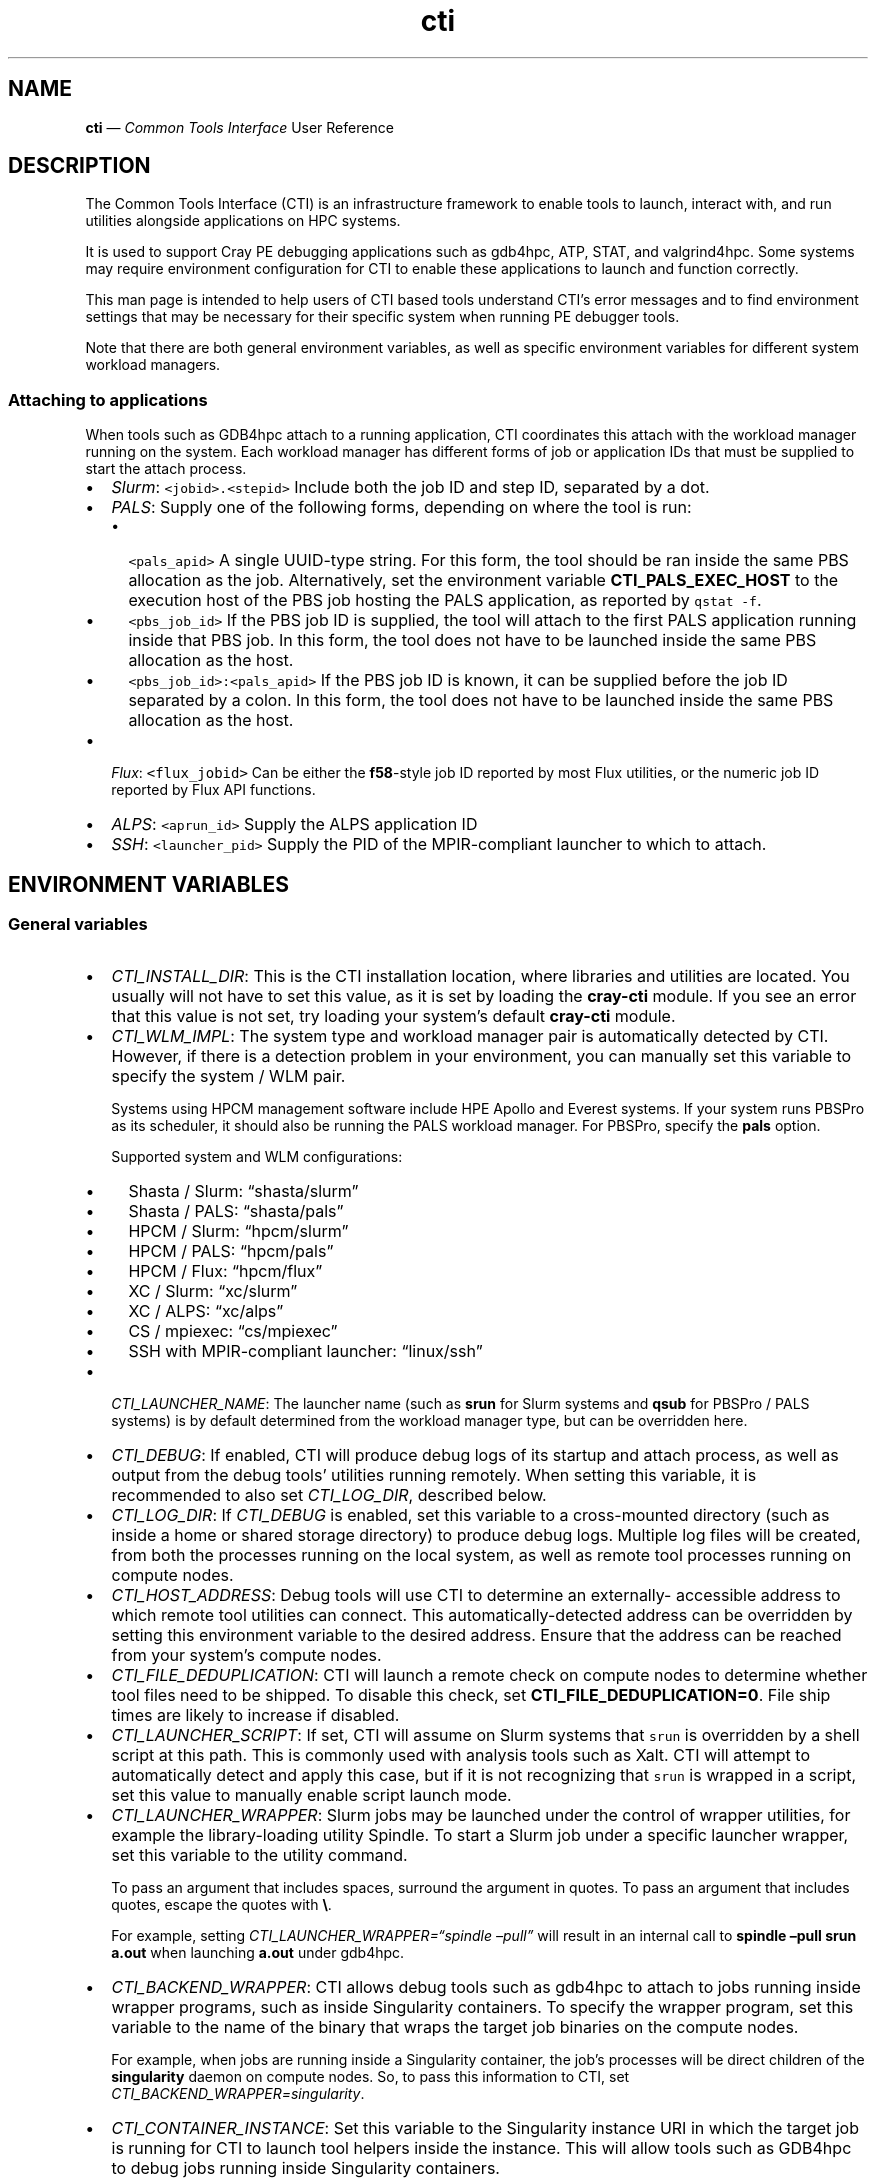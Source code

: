 .\" Automatically generated by Pandoc 2.14.2
.\"
.TH "cti" "1" "2022-09-06" "" ""
.hy
.SH NAME
.PP
\f[B]cti\f[R] \[em] \f[I]Common Tools Interface\f[R] User Reference
.SH DESCRIPTION
.PP
The Common Tools Interface (CTI) is an infrastructure framework to
enable tools to launch, interact with, and run utilities alongside
applications on HPC systems.
.PP
It is used to support Cray PE debugging applications such as gdb4hpc,
ATP, STAT, and valgrind4hpc.
Some systems may require environment configuration for CTI to enable
these applications to launch and function correctly.
.PP
This man page is intended to help users of CTI based tools understand
CTI\[cq]s error messages and to find environment settings that may be
necessary for their specific system when running PE debugger tools.
.PP
Note that there are both general environment variables, as well as
specific environment variables for different system workload managers.
.SS Attaching to applications
.PP
When tools such as GDB4hpc attach to a running application, CTI
coordinates this attach with the workload manager running on the system.
Each workload manager has different forms of job or application IDs that
must be supplied to start the attach process.
.IP \[bu] 2
\f[I]Slurm\f[R]: \f[C]<jobid>.<stepid>\f[R] Include both the job ID and
step ID, separated by a dot.
.IP \[bu] 2
\f[I]PALS\f[R]: Supply one of the following forms, depending on where
the tool is run:
.RS 2
.IP \[bu] 2
\f[C]<pals_apid>\f[R] A single UUID-type string.
For this form, the tool should be ran inside the same PBS allocation as
the job.
Alternatively, set the environment variable \f[B]CTI_PALS_EXEC_HOST\f[R]
to the execution host of the PBS job hosting the PALS application, as
reported by \f[C]qstat -f\f[R].
.IP \[bu] 2
\f[C]<pbs_job_id>\f[R] If the PBS job ID is supplied, the tool will
attach to the first PALS application running inside that PBS job.
In this form, the tool does not have to be launched inside the same PBS
allocation as the host.
.IP \[bu] 2
\f[C]<pbs_job_id>:<pals_apid>\f[R] If the PBS job ID is known, it can be
supplied before the job ID separated by a colon.
In this form, the tool does not have to be launched inside the same PBS
allocation as the host.
.RE
.IP \[bu] 2
\f[I]Flux\f[R]: \f[C]<flux_jobid>\f[R] Can be either the
\f[B]f58\f[R]-style job ID reported by most Flux utilities, or the
numeric job ID reported by Flux API functions.
.IP \[bu] 2
\f[I]ALPS\f[R]: \f[C]<aprun_id>\f[R] Supply the ALPS application ID
.IP \[bu] 2
\f[I]SSH\f[R]: \f[C]<launcher_pid>\f[R] Supply the PID of the
MPIR-compliant launcher to which to attach.
.SH ENVIRONMENT VARIABLES
.SS General variables
.IP \[bu] 2
\f[I]CTI_INSTALL_DIR\f[R]: This is the CTI installation location, where
libraries and utilities are located.
You usually will not have to set this value, as it is set by loading the
\f[B]cray-cti\f[R] module.
If you see an error that this value is not set, try loading your
system\[cq]s default \f[B]cray-cti\f[R] module.
.IP \[bu] 2
\f[I]CTI_WLM_IMPL\f[R]: The system type and workload manager pair is
automatically detected by CTI.
However, if there is a detection problem in your environment, you can
manually set this variable to specify the system / WLM pair.
.RS 2
.PP
Systems using HPCM management software include HPE Apollo and Everest
systems.
If your system runs PBSPro as its scheduler, it should also be running
the PALS workload manager.
For PBSPro, specify the \f[B]pals\f[R] option.
.PP
Supported system and WLM configurations:
.IP \[bu] 2
Shasta / Slurm: \[lq]shasta/slurm\[rq]
.IP \[bu] 2
Shasta / PALS: \[lq]shasta/pals\[rq]
.IP \[bu] 2
HPCM / Slurm: \[lq]hpcm/slurm\[rq]
.IP \[bu] 2
HPCM / PALS: \[lq]hpcm/pals\[rq]
.IP \[bu] 2
HPCM / Flux: \[lq]hpcm/flux\[rq]
.IP \[bu] 2
XC / Slurm: \[lq]xc/slurm\[rq]
.IP \[bu] 2
XC / ALPS: \[lq]xc/alps\[rq]
.IP \[bu] 2
CS / mpiexec: \[lq]cs/mpiexec\[rq]
.IP \[bu] 2
SSH with MPIR-compliant launcher: \[lq]linux/ssh\[rq]
.RE
.IP \[bu] 2
\f[I]CTI_LAUNCHER_NAME\f[R]: The launcher name (such as \f[B]srun\f[R]
for Slurm systems and \f[B]qsub\f[R] for PBSPro / PALS systems) is by
default determined from the workload manager type, but can be overridden
here.
.IP \[bu] 2
\f[I]CTI_DEBUG\f[R]: If enabled, CTI will produce debug logs of its
startup and attach process, as well as output from the debug tools\[cq]
utilities running remotely.
When setting this variable, it is recommended to also set
\f[I]CTI_LOG_DIR\f[R], described below.
.IP \[bu] 2
\f[I]CTI_LOG_DIR\f[R]: If \f[I]CTI_DEBUG\f[R] is enabled, set this
variable to a cross-mounted directory (such as inside a home or shared
storage directory) to produce debug logs.
Multiple log files will be created, from both the processes running on
the local system, as well as remote tool processes running on compute
nodes.
.IP \[bu] 2
\f[I]CTI_HOST_ADDRESS\f[R]: Debug tools will use CTI to determine an
externally- accessible address to which remote tool utilities can
connect.
This automatically-detected address can be overridden by setting this
environment variable to the desired address.
Ensure that the address can be reached from your system\[cq]s compute
nodes.
.IP \[bu] 2
\f[I]CTI_FILE_DEDUPLICATION\f[R]: CTI will launch a remote check on
compute nodes to determine whether tool files need to be shipped.
To disable this check, set \f[B]CTI_FILE_DEDUPLICATION=0\f[R].
File ship times are likely to increase if disabled.
.IP \[bu] 2
\f[I]CTI_LAUNCHER_SCRIPT\f[R]: If set, CTI will assume on Slurm systems
that \f[C]srun\f[R] is overridden by a shell script at this path.
This is commonly used with analysis tools such as Xalt.
CTI will attempt to automatically detect and apply this case, but if it
is not recognizing that \f[C]srun\f[R] is wrapped in a script, set this
value to manually enable script launch mode.
.IP \[bu] 2
\f[I]CTI_LAUNCHER_WRAPPER\f[R]: Slurm jobs may be launched under the
control of wrapper utilities, for example the library-loading utility
Spindle.
To start a Slurm job under a specific launcher wrapper, set this
variable to the utility command.
.RS 2
.PP
To pass an argument that includes spaces, surround the argument in
quotes.
To pass an argument that includes quotes, escape the quotes with
\f[B]\[rs]\f[R].
.PP
For example, setting \f[I]CTI_LAUNCHER_WRAPPER=\[lq]spindle
\[en]pull\[rq]\f[R] will result in an internal call to \f[B]spindle
\[en]pull srun a.out\f[R] when launching \f[B]a.out\f[R] under gdb4hpc.
.RE
.IP \[bu] 2
\f[I]CTI_BACKEND_WRAPPER\f[R]: CTI allows debug tools such as gdb4hpc to
attach to jobs running inside wrapper programs, such as inside
Singularity containers.
To specify the wrapper program, set this variable to the name of the
binary that wraps the target job binaries on the compute nodes.
.RS 2
.PP
For example, when jobs are running inside a Singularity container, the
job\[cq]s processes will be direct children of the \f[B]singularity\f[R]
daemon on compute nodes.
So, to pass this information to CTI, set
\f[I]CTI_BACKEND_WRAPPER=singularity\f[R].
.RE
.IP \[bu] 2
\f[I]CTI_CONTAINER_INSTANCE\f[R]: Set this variable to the Singularity
instance URI in which the target job is running for CTI to launch tool
helpers inside the instance.
This will allow tools such as GDB4hpc to debug jobs running inside
Singularity containers.
.SS Slurm-specific variables
.IP \[bu] 2
\f[I]CTI_SLURM_DAEMON_GRES\f[R]: Starting with Slurm 21.08, there is a
known bug that may result in hanging job launches
(https://bugs.schedmd.com/show_bug.cgi?id=12642).
If you are experiencing job hangs with this Slurm version, try setting
this variable to an empty string, or to your system\[cq]s required job
GRES parameter, if one is needed.
.IP \[bu] 2
\f[I]CTI_SRUN_OVERRIDE\f[R]: Replace all default \f[B]srun\f[R]
arguments with these arguments.
.IP \[bu] 2
\f[I]CTI_SRUN_APPEND\f[R]: Add these arguments to all generated
\f[B]srun\f[R] commands.
.SS SSH-specific variables
.PP
For workload managers that do not natively provide a file-shipping or
remote process-management interface, CTI uses SSH to launch remote
utilities and ship files to compute nodes.
To function correctly, you will need to configure passwordless,
key-based SSH access to compute nodes associated with the target job to
be debugged.
This allows debug tools to use CTI to start utilities remotely without
requesting a password.
.IP \[bu] 2
\f[I]CTI_SSH_PASSPHRASE\f[R]: If your SSH keys require a passphrase to
access, set the passphrase here.
.IP \[bu] 2
\f[I]CTI_SSH_DIR\f[R]: If your SSH configuration directory is
nonstandard (usually \f[B]\[ti]/.ssh\f[R]), you can set this variable to
the location of your SSH directory.
It should contain the \f[B]knownhosts\f[R] file, as well as private and
public keys to access compute nodes.
.PP
Alternatively, you can set the following variables to specify the direct
paths to the required SSH files:
.IP \[bu] 2
\f[I]CTI_SSH_KNOWNHOSTS_PATH\f[R]: The direct path to your SSH
\f[B]knownhosts\f[R] file.
.IP \[bu] 2
\f[I]CTI_SSH_PUBKEY_PATH\f[R]: The direct path to your SSH public key
for compute node access.
.IP \[bu] 2
\f[I]CTI_SSH_PRIKEY_PATH\f[R]: The direct path to your SSH private key
for compute node access.
.SS Flux-specific variables
.IP \[bu] 2
\f[I]FLUX_INSTALL_DIR\f[R]: The installation directory of the Flux
workload manager is automatically detected from the path of the Flux
launcher.
To override this, set this variable to the Flux installation directory.
.IP \[bu] 2
\f[I]LIBFLUX_PATH\f[R]: The location of the \f[B]libflux\f[R] library is
automatically detected from the dependency list of the Flux launcher.
To override this, set this variable to the \f[B]libflux\f[R] library
path.
.IP \[bu] 2
\f[I]CTI_FLUX_DEBUG\f[R]: The \f[B]libflux\f[R] library is currently in
active development and its interface is subject to change.
CTI will verify at runtime if your system is running a different version
of Flux; this check can be bypassed by setting
\f[I]CTI_FLUX_DEBUG=1\f[R].
.SS ALPS-specific variables
.IP \[bu] 2
\f[I]CTI_APRUN_PATH\f[R]: By default, the \f[B]aprun\f[R] launcher is
used from the current \f[B]PATH\f[R] value.
To override this, set this variable to the direct path to the desired
\f[B]aprun\f[R] binary.
.SS PALS-specific variables
.IP \[bu] 2
\f[I]CTI_PALS_EXEC_HOST\f[R]: To use a PALS application ID instead of a
PBS job ID for attaching to running jobs, set this variable to the
execution host (usually the hostname) of the node hosting the PBS job.
This can be found in the \[lq]Nodes\[rq] field when running
\f[B]palstat\f[R] inside the PBS reservation, or the \[lq]exec_host\[rq]
field when running \f[B]qstat -f\f[R].
.IP \[bu] 2
\f[I]CTI_PALS_BARRIER_RELEASE_DELAY\f[R]: In PALS 1.2.3, there is a race
condition between the tool launcher releasing a job from the startup
barrier and the job actually getting to the startup barrier.
This can result in the job receiving the startup barrier release signal
before it actually arrives there, resulting in the job getting stuck in
the barrier.
As a workaround, this environment variable can be set to add a delay
between job startup and barrier release.
If set to a positve integer n, CTI will wait n seconds between starting
a job and releasing it from the barrier on PALS.
A delay as small as one second works in most cases.
.SH AUTHORS
Hewlett Packard Enterprise Development LP..
